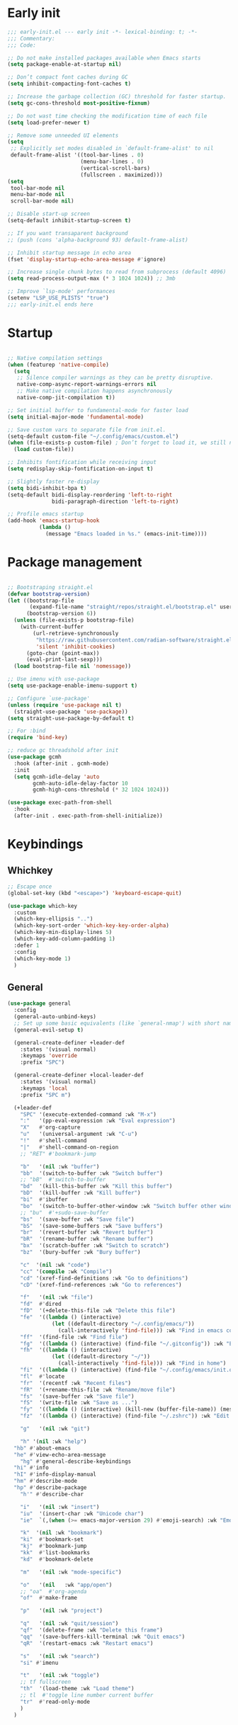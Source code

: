 #+PROPERTY: header-args :results silent :tangle init.el
#+STARTUP: overview
#+AUTO_TANGLE: t

* Early init
#+begin_src emacs-lisp :tangle early-init.el
;;; early-init.el --- early init -*- lexical-binding: t; -*-
;;; Commentary:
;;; Code:

;; Do not make installed packages available when Emacs starts
(setq package-enable-at-startup nil)

;; Don’t compact font caches during GC
(setq inhibit-compacting-font-caches t)

;; Increase the garbage collection (GC) threshold for faster startup.
(setq gc-cons-threshold most-positive-fixnum)

;; Do not wast time checking the modification time of each file
(setq load-prefer-newer t)

;; Remove some unneeded UI elements
(setq
 ;; Explicitly set modes disabled in `default-frame-alist' to nil
 default-frame-alist '((tool-bar-lines . 0)
                       (menu-bar-lines . 0)
                       (vertical-scroll-bars)
                       (fullscreen . maximized)))
(setq
 tool-bar-mode nil
 menu-bar-mode nil
 scroll-bar-mode nil)

;; Disable start-up screen
(setq-default inhibit-startup-screen t)

;; If you want transaparent background
;; (push (cons 'alpha-background 93) default-frame-alist)

;; Inhibit startup message in echo area
(fset 'display-startup-echo-area-message #'ignore)

;; Increase single chunk bytes to read from subprocess (default 4096)
(setq read-process-output-max (* 3 1024 1024)) ;; 3mb

;; Improve `lsp-mode' performances
(setenv "LSP_USE_PLISTS" "true")
;;; early-init.el ends here
#+end_src

* Startup
#+begin_src emacs-lisp

;; Native compilation settings
(when (featurep 'native-compile)
  (setq
   ;; Silence compiler warnings as they can be pretty disruptive.
   native-comp-async-report-warnings-errors nil
   ;; Make native compilation happens asynchronously
   native-comp-jit-compilation t))

;; Set initial buffer to fundamental-mode for faster load
(setq initial-major-mode 'fundamental-mode)

;; Save custom vars to separate file from init.el.
(setq-default custom-file "~/.config/emacs/custom.el")
(when (file-exists-p custom-file) ; Don’t forget to load it, we still need it
  (load custom-file))

;; Inhibits fontification while receiving input
(setq redisplay-skip-fontification-on-input t)

;; Slightly faster re-display
(setq bidi-inhibit-bpa t)
(setq-default bidi-display-reordering 'left-to-right
              bidi-paragraph-direction 'left-to-right)

;; Profile emacs startup
(add-hook 'emacs-startup-hook
          (lambda ()
            (message "Emacs loaded in %s." (emacs-init-time))))

#+end_src

* Package management
#+begin_src emacs-lisp

;; Bootstraping straight.el
(defvar bootstrap-version)
(let ((bootstrap-file
       (expand-file-name "straight/repos/straight.el/bootstrap.el" user-emacs-directory))
      (bootstrap-version 6))
  (unless (file-exists-p bootstrap-file)
    (with-current-buffer
        (url-retrieve-synchronously
         "https://raw.githubusercontent.com/radian-software/straight.el/develop/install.el"
         'silent 'inhibit-cookies)
      (goto-char (point-max))
      (eval-print-last-sexp)))
  (load bootstrap-file nil 'nomessage))

;; Use imenu with use-package
(setq use-package-enable-imenu-support t)

;; Configure `use-package'
(unless (require 'use-package nil t)
  (straight-use-package 'use-package))
(setq straight-use-package-by-default t)

;; For :bind
(require 'bind-key)

;; reduce gc threadshold after init
(use-package gcmh
  :hook (after-init . gcmh-mode)
  :init
  (setq gcmh-idle-delay 'auto
        gcmh-auto-idle-delay-factor 10
        gcmh-high-cons-threshold (* 32 1024 1024)))

(use-package exec-path-from-shell
  :hook
  (after-init . exec-path-from-shell-initialize))
#+end_src

* Keybindings
** Whichkey
#+begin_src emacs-lisp
;; Escape once
(global-set-key (kbd "<escape>") 'keyboard-escape-quit)

(use-package which-key
  :custom
  (which-key-ellipsis "..")
  (which-key-sort-order 'which-key-key-order-alpha)
  (which-key-min-display-lines 5)
  (which-key-add-column-padding 1)
  :defer 1
  :config
  (which-key-mode 1)
  )

#+end_src

** General
#+begin_src emacs-lisp
(use-package general
  :config
  (general-auto-unbind-keys)
  ;; Set up some basic equivalents (like `general-nmap') with short named
  (general-evil-setup t)

  (general-create-definer +leader-def
    :states '(visual normal)
    :keymaps 'override
    :prefix "SPC")

  (general-create-definer +local-leader-def
    :states '(visual normal)
    :keymaps 'local
    :prefix "SPC m")

  (+leader-def
    "SPC" '(execute-extended-command :wk "M-x")
    ":"   '(pp-eval-expression :wk "Eval expression")
    "X"   #'org-capture
    "u"   '(universal-argument :wk "C-u")
    "!"   #'shell-command
    "|"   #'shell-command-on-region
    ;; "RET" #'bookmark-jump

    "b"   '(nil :wk "buffer")
    "bb"  '(switch-to-buffer :wk "Switch buffer")
    ;; "bB"  #'switch-to-buffer
    "bd"  '(kill-this-buffer :wk "Kill this buffer")
    "bD"  '(kill-buffer :wk "Kill buffer")
    "bi"  #'ibuffer
    "bo"  '(switch-to-buffer-other-window :wk "Switch buffer other window")
    ;; "bu"  #'+sudo-save-buffer
    "bs"  '(save-buffer :wk "Save file")
    "bS"  '(save-some-buffers :wk "Save buffers")
    "br"  '(revert-buffer :wk "Revert buffer")
    "bR"  '(rename-buffer :wk "Rename buffer")
    "bx"  '(scratch-buffer :wk "Switch to scratch")
    "bz"  '(bury-buffer :wk "Bury buffer")

    "c"  '(nil :wk "code")
    "cc" '(compile :wk "Compile")
    "cd" '(xref-find-definitions :wk "Go to definitions")
    "cD" '(xref-find-references :wk "Go to references")

    "f"   '(nil :wk "file")
    "fd"  #'dired
    "fD"  '(+delete-this-file :wk "Delete this file")
    "fe"  '((lambda () (interactive)
              (let ((default-directory "~/.config/emacs/"))
                (call-interactively 'find-file))) :wk "Find in emacs config")
    "ff"  '(find-file :wk "Find file")
    "fg"  '((lambda () (interactive) (find-file "~/.gitconfig")) :wk "Edit .gitconfig")
    "fh"  '((lambda () (interactive)
              (let ((default-directory "~/"))
                (call-interactively 'find-file))) :wk "Find in home")
    "fi"  '((lambda () (interactive) (find-file "~/.config/emacs/init.org")) :wk "Edit init.org")
    "fl"  #'locate
    "fr"  '(recentf :wk "Recent files")
    "fR"  '(+rename-this-file :wk "Rename/move file")
    "fs"  '(save-buffer :wk "Save file")
    "fS"  '(write-file :wk "Save as ...")
    "fy"  '((lambda () (interactive) (kill-new (buffer-file-name)) (message "Copied %s to clipboard" (buffer-file-name))) :wk "Yank buffer file name")
    "fz"  '((lambda () (interactive) (find-file "~/.zshrc")) :wk "Edit zsh config")

    "g"   '(nil :wk "git")

    "h" '(nil :wk "help")
  "hb" #'about-emacs
  "he" #'view-echo-area-message
    "hg" #'general-describe-keybindings
  "hi" #'info
  "hI" #'info-display-manual
  "hm" #'describe-mode
  "hp" #'describe-package
    "h'" #'describe-char

    "i"   '(nil :wk "insert")
    "iu"  '(insert-char :wk "Unicode char")
    "ie"  `(,(when (>= emacs-major-version 29) #'emoji-search) :wk "Emoji")

    "k"  '(nil :wk "bookmark")
    "ki"  #'bookmark-set
    "kj"  #'bookmark-jump
    "kk"  #'list-bookmarks
    "kd"  #'bookmark-delete

    "m"   '(nil :wk "mode-specific")

    "o"   '(nil   :wk "app/open")
    ;; "oa"  #'org-agenda
    "of"  #'make-frame

    "p"   '(nil :wk "project")

    "q"   '(nil :wk "quit/session")
    "qf"  '(delete-frame :wk "Delete this frame")
    "qq"  '(save-buffers-kill-terminal :wk "Quit emacs")
    "qR"  '(restart-emacs :wk "Restart emacs")

    "s"   '(nil :wk "search")
    "si" #'imenu

    "t"   '(nil :wk "toggle")
    ;; tf fullscreen
    "th"  '(load-theme :wk "Load theme")
    ;; tl  #'toggle line number current buffer
    "tr"  #'read-only-mode
    )
  )
#+end_src

* General Settings
** Scrolling
#+begin_src emacs-lisp
;; Scroll pixel by pixel, in Emacs29+ there is a more pricise mode way to scroll
(if (>= emacs-major-version 29)
    (pixel-scroll-precision-mode 1)
  (pixel-scroll-mode 1))
(setq
 ;; Fluid scrolling
 pixel-scroll-precision-use-momentum t
 ;; Do not adjust window-vscroll to view tall lines. Fixes some lag issues see:
 ;; emacs.stackexchange.com/a/28746
 auto-window-vscroll nil
 ;; Fast scrolling
 fast-but-imprecise-scrolling t
 ;; Keep the point in the same position while scrolling
 scroll-preserve-screen-position t
 ;; Do not move cursor to the center when scrolling
 scroll-conservatively 101
 ;; Scroll at a margin of one line
 scroll-margin 3)
#+end_src

** Minibuffer
#+begin_src emacs-lisp
;; Enable saving minibuffer history
(setq savehist-additional-variables '(kill-ring))
(savehist-mode 1)

;; Show recursion depth in minibuffer (see `enable-recursive-minibuffers')
(minibuffer-depth-indicate-mode 1)

(setq
 ;; Enable recursive calls to minibuffer
 enable-recursive-minibuffers t
 ;; Use completion in the minibuffer instead of definitions buffer; already use vertico, needed?
 ;; xref-show-definitions-function #'xref-show-definitions-completing-read)
 )
#+end_src

** Files
#+begin_src emacs-lisp
;; Move stuff to trash
(setq delete-by-moving-to-trash t)

(setq
 ;; Disable lockfiles
 create-lockfiles nil
 ;; Disable making backup files
 make-backup-files nil)

(setq auto-save-file-name-transforms
      `((".*" "~/.config/emacs/auto-save/" t)))

;; Auto load files changed on disk
(setq global-auto-revert-non-file-buffers t)
(global-auto-revert-mode 1)

;;  funtions put to custom lisp file
(defun +delete-this-file (&optional forever)
  "Delete the file associated with `current-buffer'.
If FOREVER is non-nil, the file is deleted without being moved to trash."
  (interactive "P")
  (when-let ((file (or (buffer-file-name)
                       (user-error "Current buffer is not visiting a file")))
             ((y-or-n-p "Delete this file? ")))
    (delete-file file (not forever))
    (kill-buffer (current-buffer))))

(defun +rename-this-file ()
  "Rename the current buffer and file it is visiting."
  (interactive)
  (let ((filename (buffer-file-name)))
    (if (not (and filename (file-exists-p filename)))
        (message "Buffer is not visiting a file!")
      (let ((new-name (read-file-name "New name: " filename)))
        (cond
         ((vc-backend filename) (vc-rename-file filename new-name))
         (t
          (rename-file filename new-name t)
          (set-visited-file-name new-name t t)))))))

;; Automatically make script executable
(add-hook 'after-save-hook
          'executable-make-buffer-file-executable-if-script-p)

;; Guess the major mode after saving a file in `fundamental-mode' (adapted
;; from Doom Emacs).
(add-hook
 'after-save-hook
 (defun +save--guess-file-mode-h ()
   "Guess major mode when saving a file in `fundamental-mode'.
    e.g. A shebang line or file path may exist now."
   (when (eq major-mode 'fundamental-mode)
     (let ((buffer (or (buffer-base-buffer) (current-buffer))))
       (and (buffer-file-name buffer)
            (eq buffer (window-buffer (selected-window)))
            (set-auto-mode))))))

;; Better handling for files with so long lines
(global-so-long-mode 1)

;; Saving multiple files saves only in sub-directories of current project
(setq save-some-buffers-default-predicate #'save-some-buffers-root)

(setq
 ;; Do not ask obvious questions, follow symlinks
 vc-follow-symlinks t
 ;; Display the true file name for symlinks
 find-file-visit-truename t)

;; suppress large file opening confirmation
(setq large-file-warning-threshold nil)
;; open files externallyt
(use-package openwith
  :config
  (setq openwith-associations
        (list
         (list (openwith-make-extension-regexp
                '("mpg" "mpeg" "mp3" "mp4" "avi" "wmv" "wav" "mov" "flv" "ogm" "ogg" "mkv"))
               "vlc"
               '(file))
         ;; (list (openwith-make-extension-regexp
         ;;        '("xbm" "pbm" "pgm" "ppm" "pnm"
         ;;          "png" "gif" "bmp" "tif" "jpeg")) ;; Removed jpg because Telega was
         ;;       ;; causing feh to be opened...
         ;;       "feh"
         ;;       '(file))
         ;; (list (openwith-make-extension-regexp
         ;;        '("pdf"))
         ;;       "zathura"
         ;;       '(file))
         ))
  (openwith-mode 1))
#+end_src

** Recent files
#+begin_src emacs-lisp
;; recent files
(use-package recentf
  :straight (:type built-in)
  :hook
  (after-init . recentf-mode)
  :init
  (setq
   ;; Increase the maximum number of saved items
   recentf-max-saved-items 500
   ;; Ignore case when searching recentf files
   recentf-case-fold-search t
   ;; Exclude some files from being remembered by recentf
   recentf-exclude
   `(,(rx (* any)
          (or
           "elfeed-db"
           "eln-cache"
           "/cache/"
           ".maildir/"
           ".cache/")
          (* any)
          (? (or "html" "pdf" "tex" "epub")))
     ,(rx "/"
          (or "rsync" "ssh" "tmp" "yadm" "sudoedit" "sudo")
          (* any))))
  )
#+end_src
** Dired
#+begin_src emacs-lisp
(use-package dired
  :straight (:type built-in)
  :custom
  (dired-listing-switches "-ahl")
  (dired-auto-revert-buffer t)
  (dired-dwim-target t)
  (dired-recursive-copies  'always)
  (dired-create-destination-dirs 'ask))

(use-package dired-x
  :straight (:type built-in)
  :hook (dired-mode . dired-omit-mode)
  :config
  (setq dired-omit-verbose nil
        dired-omit-files
        (concat dired-omit-files
                "\\|^\\.DS_Store\\'"
                "\\|^\\.project\\(?:ile\\)?\\'"
                "\\|^\\.\\(?:svn\\|git\\)\\'"
                "\\|^\\.ccls-cache\\'"
                "\\|\\(?:\\.js\\)?\\.meta\\'"
                "\\|\\.\\(?:elc\\|o\\|pyo\\|swp\\|class\\)\\'"))
  (setq dired-clean-confirm-killing-deleted-buffers nil))

(use-package dired-aux
  :straight (:type built-in)
  :defer 1
  :config
  (setq dired-create-destination-dirs 'ask
        dired-vc-rename-file t))

(use-package diredfl
  :hook (dired-mode . diredfl-mode))

(use-package dired-single
  :after dired
  :config
  (define-key dired-mode-map [remap dired-find-file]
              'dired-single-buffer)
  (define-key dired-mode-map [remap dired-mouse-find-file-other-window]
              'dired-single-buffer-mouse)
  (define-key dired-mode-map [remap dired-up-directory]
              'dired-single-up-directory)
  ;; if dired's already loaded, then the keymap will be bound
  ;; (if (boundp 'dired-mode-map)
  ;;     (+dired-init)
  ;;   (add-hook 'dired-load-hook '+dired-init))
  )
#+end_src
** Project
#+begin_src emacs-lisp
(use-package project
  :straight (:type built-in)
  :commands (project-find-file
             project-switch-to-buffer
             project-switch-project
             project-switch-project-open-file)
  :config
  ;; (setq project-switch-commands 'project-dired)
  (project-forget-zombie-projects) ;; really need to this to make tabspaces works
  :general
  (+leader-def
    "p" '(:keymap project-prefix-map :wk "project")
    ))
#+end_src
** Eldoc
#+begin_src emacs-lisp
;; It's actually annoying
(setq eldoc-echo-area-use-multiline-p nil)
(global-eldoc-mode -1)
#+end_src
** Scratch buffer
#+begin_src emacs-lisp
(defun bury-or-kill ()
  (if (eq (current-buffer) (get-buffer "*scratch*"))
      (progn (bury-buffer)
             nil) t))
(add-hook 'kill-buffer-query-functions #'bury-or-kill)

(use-package persistent-scratch
  :hook
  (after-init . persistent-scratch-setup-default))
#+end_src
** Misc
#+begin_src emacs-lisp
(setq
 ;; Silent mode
 ring-bell-function #'ignore
 ;; Set to non-nil to flash!
 visible-bell nil)

(setq
 ;; Use y or n instead of yes or no
 use-short-answers t
 ;; Confirm before quitting
 confirm-kill-emacs #'y-or-n-p)

;; Always prompt in minibuffer (no GUI)
(setq use-dialog-box nil)
#+end_src
* Editing
** White space
#+begin_src emacs-lisp
;; Use only spaces
(setq-default indent-tabs-mode nil)
;; Tab width 8 is too long
(setq-default tab-width 4)
#+end_src

** Editing
#+begin_src emacs-lisp
(add-hook 'before-save-hook 'delete-trailing-whitespace)
;; Use single space between sentences
(setq sentence-end-double-space nil)
;; Don't store duplicated entries
(setq history-delete-duplicates t)
;; Always add final newline
(setq require-final-newline t)

;; Wrap long lines
(add-hook 'prog-mode-hook #'visual-line-mode)
(add-hook 'conf-mode-hook #'visual-line-mode)
(add-hook 'text-mode-hook #'visual-line-mode)

;; Display long lines
(setq truncate-lines nil)

;; Remember cursor position in files
(save-place-mode 1)

  ;;; Why use anything but UTF-8?
(prefer-coding-system 'utf-8)
(set-charset-priority 'unicode)
(set-default-coding-systems 'utf-8)
(set-selection-coding-system 'utf-8)

(use-package elec-pair
  ;; TODO: refactor these
  :straight (:type built-in)
  :hook
  ((prog-mode text-mode) . electric-pair-mode)
  :hook ((markdown-mode . markdown-add-electric-pairs)
         (go-ts-mode . go-add-electric-pairs)
         (yaml-ts-mode . yaml-add-electric-pairs))
  :hook
  (org-mode . (lambda ()
                (setq-local electric-pair-inhibit-predicate
                            `(lambda (c)
                               (if (char-equal c ?<) t (,electric-pair-inhibit-predicate c))))))
  :preface
  (defun markdown-add-electric-pairs ()
    (setq-local electric-pair-pairs (append electric-pair-pairs '((?` . ?`))))
    (setq-local electric-pair-text-pairs electric-pair-pairs))
  (defun go-add-electric-pairs ()
    (setq-local electric-pair-pairs (append electric-pair-pairs '((?` . ?`))))
    (setq-local electric-pair-text-pairs electric-pair-pairs))
  (defun yaml-add-electric-pairs ()
    (setq-local electric-pair-pairs (append electric-pair-pairs '((?\( . ?\)))))
    (setq-local electric-pair-text-pairs electric-pair-pairs))
  )

;; Clipboard
(setq
 ;; Filter duplicate entries in kill ring
 kill-do-not-save-duplicates t
 ;; Save existing clipboard text into the kill ring before replacing it.
 save-interprogram-paste-before-kill t)

#+end_src
** Evil
#+begin_src emacs-lisp
(use-package evil
  :hook (after-init . evil-mode)
  :custom
  (evil-mode-line-format nil)
  (evil-want-keybinding nil)
  (evil-want-C-u-scroll t)
  (evil-want-C-i-jump nil)
  (evil-want-fine-undo t)
  (evil-want-Y-yank-to-eol t)
  (evil-split-window-below t)
  (evil-vsplit-window-right t)
  (evil-kill-on-visual-paste nil)
  (evil-respect-visual-line-mode t)
  (evil-ex-interactive-search-highlight 'selected-window)
  (evil-visual-state-cursor 'hollow)
  :general
  (+leader-def
    "w" '(:keymap evil-window-map :wk "window"))
  :config
  (modify-syntax-entry ?_ "w")
  (evil-select-search-module 'evil-search-module 'evil-search)
  ;; TODO: change to general
  (define-key evil-motion-state-map ";" #'evil-ex)
  ;; (define-key evil-insert-state-map (kbd "C-g") 'evil-normal-state)
  )

(use-package evil-collection
  :after evil
  :custom
  (evil-collection-key-blacklist '("C-y"))
  :config
  (evil-collection-init)
  (run-hook-with-args 'evil-collection-setup-hook)
  ;; (general-nmap
  ;;   "[e" 'evil-collection-unimpaired-previous-error
  ;;   "]e" 'evil-collection-unimpaired-next-error)

    )

(use-package evil-nerd-commenter
  :after (evil general)
  :commands evilnc-comment-operator
  :general
  (general-nvmap "gc" #'evilnc-comment-operator))

(use-package evil-escape
  :hook (evil-mode . evil-escape-mode)
  :init
  (setq evil-escape-excluded-states '(normal visual multiedit emacs motion)
        evil-escape-excluded-major-modes '(eshell-mode vterm-mode)
        evil-escape-delay 0.25
        evil-escape-key-sequence "kj"))

(use-package evil-surround
  :hook (evil-mode . global-evil-surround-mode))

(use-package avy
  :commands evil-avy-goto-char-2
  :general
  (general-nmap "s" #'evil-avy-goto-char-2)
  :init
  (setq avy-background t))
#+end_src
** Undo
#+begin_src emacs-lisp
;; undo
(use-package undo-fu
  :init
  (setq undo-limit 10000000
        undo-strong-limit 50000000
        undo-outer-limit 150000000)
  (with-eval-after-load 'evil
    (evil-set-undo-system 'undo-fu)))

(use-package undo-fu-session
  :after undo-fu
  :custom
  (undo-fu-session-incompatible-files '("\\.gpg$" "/COMMIT_EDITMSG\\'" "/git-rebase-todo\\'"))
  :config
  (undo-fu-session-global-mode 1))
#+end_src

** Lispy
#+begin_src emacs-lisp
(use-package lispyville
  :config
  (lispyville-set-key-theme '(operators
                              c-w
                              text-objects
                              commentary
                              (atom-motions t)
                              (additional-insert normal insert)
                              additional-wrap
                              slurp/barf-cp
                              (escape insert)))
  :ghook ('(emacs-lisp-mode-hook lisp-mode-hook) #'lispyville-mode)
  :general
  (:states 'motion
           :keymaps 'lispyville-mode-map
           ")" 'lispyville-next-closing
           "(" 'lispyville-previous-opening
           "{" 'lispyville-next-opening
           "}" 'lispyville-previous-closing)
  )
#+end_src
* UI
** Fonts
#+begin_src emacs-lisp

;; Always prompt in minibuffer
(setq use-dialog-box nil)
;; Set default fonts
(set-face-attribute 'default nil :font "monospace" :height 105)
(set-face-attribute 'variable-pitch nil :family "PT Serif" :height 1.1)
(set-face-attribute 'fixed-pitch nil :family (face-attribute 'default :family) :height 105)
(setq-default line-spacing 2)

(use-package  default-text-scale
  :commands (default-text-scale-increase default-text-scale-decrease)
  :general
  ("M--" 'default-text-scale-decrease)
  ("M-=" 'default-text-scale-increase))

#+end_src

** Cursor
#+begin_src emacs-lisp
;; Stretch cursor to the glyph width
(setq x-stretch-cursor t)
;; Remove visual indicators from non selected windows
(setq-default cursor-in-non-selected-windows nil)
;; No blinking cursor
(blink-cursor-mode -1)
#+end_src

** Line numbers
#+begin_src emacs-lisp
;; Relative line numbering
(setq display-line-numbers-type 'relative)

;; Show line numbers in these modes
(dolist (mode '(prog-mode-hook conf-mode-hook text-mode-hook))
  (add-hook mode (lambda () (display-line-numbers-mode 1))))

;; Disable line numbers for these modes
(dolist (mode '(org-mode-hook))
  (add-hook mode (lambda () (display-line-numbers-mode 0))))

#+end_src

** Modeline
#+begin_src emacs-lisp
(use-package doom-modeline
  :custom
  (doom-modeline-buffer-file-name-style 'buffer)
  (doom-modeline-major-mode-icon nil)
  (doom-modeline-workspace-name nil)
  (doom-modeline-modal nil)
  :init
  (defun doom-modeline-conditional-buffer-encoding ()
    "We expect the encoding to be LF UTF-8, so only show the modeline when this is not the case"
    (setq-local doom-modeline-buffer-encoding
                (unless (and (memq (plist-get (coding-system-plist buffer-file-coding-system) :category)
                                   '(coding-category-undecided coding-category-utf-8))
                             (not (memq (coding-system-eol-type buffer-file-coding-system) '(1 2))))
                  t)))

  (add-hook 'after-change-major-mode-hook #'doom-modeline-conditional-buffer-encoding)
  :hook
  (after-init . doom-modeline-mode))

;; Show line, columns number in modeline
(line-number-mode 1)
(column-number-mode 1)
(setq mode-line-percent-position nil)

;; Show search count in modeline
(use-package anzu
  :defer 2
  :config
  (global-anzu-mode 1))

(use-package evil-anzu
  :after (evil anzu))

#+end_src

** Frames
#+begin_src emacs-lisp
;; Resize a frame by pixel
(setq frame-resize-pixelwise t)
;; Frame title
(setq frame-title-format
      (list
       '(buffer-file-name "%f" (dired-directory dired-directory "%b"))
       '(:eval
         (let ((project (project-current)))
           (when project
             (format " — %s" (project-name project)))))))

(defun +set-frame-scratch-buffer (frame)
  (with-selected-frame frame
    (switch-to-buffer "*scratch*")))
(add-hook 'after-make-frame-functions #'+set-frame-scratch-buffer)

#+end_src

** Workspaces
#+begin_src emacs-lisp
(use-package tab-bar
  :straight (:type built-in)
  :after (project)
  :custom
  (tab-bar-show 1)
  (tab-bar-close-button nil)
  (tab-bar-new-tab-choice "*scratch*")
  (tab-bar-close-tab-select 'recent)
  (tab-bar-close-last-tab-choice 'tab-bar-mode-disable)
  (tab-bar-new-tab-to 'rightmost)
  (tab-bar-new-button nil)
  (tab-bar-auto-width nil)
  (tab-bar-format '(tab-bar-format-tabs
                    +tab-bar-suffix
                    tab-bar-format-add-tab))
  (tab-bar-tab-name-format-function #'+tab-bar-tab-name-format)
  :config
  (defun +tab-bar-tab-name-format (tab i)
    (let ((current-p (eq (car tab) 'current-tab)))
      (propertize
       (concat
        (propertize " " 'display '(space :width (8)))
        (alist-get 'name tab)
        (or (and tab-bar-close-button-show
                 (not (eq tab-bar-close-button-show
                          (if current-p 'non-selected 'selected)))
                 tab-bar-close-button)
            "")
        (propertize " " 'display '(space :width (8))))
       'face (funcall tab-bar-tab-face-function tab))))
  (defun +tab-bar-suffix ()
    "Add empty space.
This ensures that the last tab's face does not extend to the end
of the tab bar."
    " ")
  )

(use-package tabspaces
  :custom
  (tabspaces-use-filtered-buffers-as-default t)
  (tabspaces-default-tab "home")
  (tabspaces-include-buffers '("*scratch*" "*Messages*"))
  (tabspaces-keymap-prefix nil)
  :general
  (+leader-def
    "<tab>" '(:keymap tabspaces-command-map :wk "workspaces")
    "<tab><tab>" #'tab-bar-switch-to-tab
    "<tab>n" #'tab-bar-switch-to-next-tab
    "<tab>p" #'tab-bar-switch-to-prev-tab)
  (+leader-def
    "pp" #'tabspaces-open-or-create-project-and-workspace)
  :init
  (tabspaces-mode 1)
  (tab-bar-rename-tab tabspaces-default-tab)

  (with-eval-after-load 'consult
    (consult-customize consult--source-buffer :hidden t :default nil)

    (defvar consult--source-workspace
      (list :name     "Workspace Buffers"
            :narrow   ?w
            :history  'buffer-name-history
            :category 'buffer
            :state    #'consult--buffer-state
            :default  t
            :items    (lambda () (consult--buffer-query
                                  :predicate #'tabspaces--local-buffer-p
                                  :sort 'visibility
                                  :as #'buffer-name))))
    (add-to-list 'consult-buffer-sources 'consult--source-workspace))
  )

#+end_src

** Windows
#+begin_src emacs-lisp
;; Resize window combinations proportionally
(setq window-combination-resize t)

;; Window layout undo/redo
(winner-mode 1)

(use-package windresize
  :init
  (setq windresize-default-increment 5)
  :general
  ("S-C-<return>" 'windresize)
  :commands windresize)

#+end_src

** Popup
#+begin_src emacs-lisp
(use-package popper
  :general
  ("C-\\" 'popper-toggle-latest)
  ("C-`"  'popper-cycle)
  ("C-~" 'popper-toggle-type)
  (:keymaps 'vterm-mode-map
      "C-\\" 'popper-toggle-latest)
  :init
  (setq popper-window-height 0.33)
  (setq popper-group-function #'popper-group-by-project)
  (setq popper-reference-buffers
    '("\\*Messages\\*"
      "\\*Warnings\\*"
      "Output\\*$"
      "\\*Async Shell Command\\*$"
      compilation-mode
      "\\*Go Test\\*$"
      "\\*eshell\\*"
      "-eshell\\*$"
      eshell-mode
      "\\*shell\\*"
      shell-mode
      "\\*term\\*"
      term-mode
      "\\*vterm\\*"
      "\\*vterminal\\*"
      "-vterm\\*$"
      vterm-mode
      "\\*rake-compilation\\*$"
      "\\*rspec-compilation\\*$"
      ))
  (popper-mode +1)
  (popper-echo-mode +1))
#+end_src
** Themes
#+begin_src emacs-lisp
(use-package nerd-icons
  :demand t
  :general
  (+leader-def
    "in" '(nerd-icons-insert :wk "Nerd icons"))
  :custom
  (nerd-icons-font-family "JetBrains Mono Nerd Font")
  (nerd-icons-scale-factor 1.1))

(use-package catppuccin-theme
  :config
  ;; (setq catppuccin-flavor 'latte)
  (setq catppuccin-flavor 'mocha)
  (load-theme 'catppuccin t)
  )

#+end_src

* Completion
** Orderless
#+begin_src emacs-lisp
(use-package orderless
  :custom
  (completion-styles '(orderless partial-completion basic))
  (completion-category-defaults nil)
  (completion-category-overrides nil)
  ;; (completion-category-overrides
  ;;  '((file (styles . (orderless partial-completion basic)))
  ;;    ))
  :config
  (defun +orderless-dispatch-flex-first (_pattern index _total)
    (and (eq index 0) 'orderless-flex))

  (defun +lsp-mode-setup-completion ()
    (setf (alist-get 'styles (alist-get 'lsp-capf completion-category-defaults))
          '(orderless))

    (add-hook 'orderless-style-dispatchers #'+orderless-dispatch-flex-first nil 'local))
  :hook
  (lsp-completion-mode . +lsp-mode-setup-completion)
  )
#+end_src
** Snippets
#+begin_src emacs-lisp
(use-package yasnippet
  :hook
  (prog-mode . yas-minor-mode)
  :init
  (defun lc/yas-try-expanding-auto-snippets ()
    (when (and (boundp 'yas-minor-mode) yas-minor-mode)
      (let ((yas-buffer-local-condition ''(require-snippet-condition . auto)))
        (yas-expand))))
  :config
  (use-package yasnippet-snippets)
  (yas-reload-all)
  (add-hook 'post-command-hook #'lc/yas-try-expanding-auto-snippets)
  )

(use-package cape-yasnippet
  :straight (:host github :repo "elken/cape-yasnippet")
  :after '(yasnippet cape))
#+end_src
** Completion at point
#+begin_src emacs-lisp
;; Hitting TAB behavior
(setq tab-always-indent nil)
(use-package cape)
(use-package corfu
  :hook
  (after-init . global-corfu-mode)
  ((eshell-mode comint-mode) . (lambda ()
                                 (setq-local corfu-auto nil)
                                 (corfu-mode 1)))
  :custom
  (corfu-auto t)
  (corfu-auto-prefix 2)
  (corfu-auto-delay 0.1)
  (corfu-min-width 25)
  (corfu-quit-no-match t)
  (corfu-preview-current nil)
  (corfu-on-exact-match nil)
  (corfu-preselect 'first)
  :config
  (defun corfu-enable-in-minibuffer ()
    (when (where-is-internal #'completion-at-point (list (current-local-map)))
      (setq-local corfu-auto nil)
      (corfu-mode 1)))
  (add-hook 'minibuffer-setup-hook #'corfu-enable-in-minibuffer)
  )

(use-package kind-icon
  :after (corfu nerd-icons)
  :custom
  (kind-icon-default-face 'corfu-default)
  (kind-icon-use-icons nil)
  (kind-icon-mapping
      `(
        (array ,(nerd-icons-codicon "nf-cod-symbol_array") :face font-lock-type-face)
        (boolean ,(nerd-icons-codicon "nf-cod-symbol_boolean") :face font-lock-builtin-face)
        (class ,(nerd-icons-codicon "nf-cod-symbol_class") :face font-lock-type-face)
        (color ,(nerd-icons-codicon "nf-cod-symbol_color") :face success)
        (command ,(nerd-icons-codicon "nf-cod-terminal") :face default)
        (constant ,(nerd-icons-codicon "nf-cod-symbol_constant") :face font-lock-constant-face)
        (constructor ,(nerd-icons-codicon "nf-cod-triangle_right") :face font-lock-function-name-face)
        (enummember ,(nerd-icons-codicon "nf-cod-symbol_enum_member") :face font-lock-builtin-face)
        (enum-member ,(nerd-icons-codicon "nf-cod-symbol_enum_member") :face font-lock-builtin-face)
        (enum ,(nerd-icons-codicon "nf-cod-symbol_enum") :face font-lock-builtin-face)
        (event ,(nerd-icons-codicon "nf-cod-symbol_event") :face font-lock-warning-face)
        (field ,(nerd-icons-codicon "nf-cod-symbol_field") :face font-lock-variable-name-face)
        (file ,(nerd-icons-codicon "nf-cod-symbol_file") :face font-lock-string-face)
        (folder ,(nerd-icons-codicon "nf-cod-folder") :face font-lock-doc-face)
        (interface ,(nerd-icons-codicon "nf-cod-symbol_interface") :face font-lock-type-face)
        (keyword ,(nerd-icons-codicon "nf-cod-symbol_keyword") :face font-lock-keyword-face)
        (macro ,(nerd-icons-codicon "nf-cod-symbol_misc") :face font-lock-keyword-face)
        (magic ,(nerd-icons-codicon "nf-cod-wand") :face font-lock-builtin-face)
        (method ,(nerd-icons-codicon "nf-cod-symbol_method") :face font-lock-function-name-face)
        (function ,(nerd-icons-codicon "nf-cod-symbol_method") :face font-lock-function-name-face)
        (module ,(nerd-icons-codicon "nf-cod-file_submodule") :face font-lock-preprocessor-face)
        (numeric ,(nerd-icons-codicon "nf-cod-symbol_numeric") :face font-lock-builtin-face)
        (operator ,(nerd-icons-codicon "nf-cod-symbol_operator") :face font-lock-comment-delimiter-face)
        (param ,(nerd-icons-codicon "nf-cod-symbol_parameter") :face default)
        (property ,(nerd-icons-codicon "nf-cod-symbol_property") :face font-lock-variable-name-face)
        (reference ,(nerd-icons-codicon "nf-cod-references") :face font-lock-variable-name-face)
        (snippet ,(nerd-icons-codicon "nf-cod-symbol_snippet") :face font-lock-string-face)
        (string ,(nerd-icons-codicon "nf-cod-symbol_string") :face font-lock-string-face)
        (struct ,(nerd-icons-codicon "nf-cod-symbol_structure") :face font-lock-variable-name-face)
        (text ,(nerd-icons-codicon "nf-cod-text_size") :face font-lock-doc-face)
        (typeparameter ,(nerd-icons-codicon "nf-cod-list_unordered") :face font-lock-type-face)
        (type-parameter ,(nerd-icons-codicon "nf-cod-list_unordered") :face font-lock-type-face)
        (unit ,(nerd-icons-codicon "nf-cod-symbol_ruler") :face font-lock-constant-face)
        (value ,(nerd-icons-codicon "nf-cod-symbol_field") :face font-lock-builtin-face)
        (variable ,(nerd-icons-codicon "nf-cod-symbol_variable") :face font-lock-variable-name-face)
        (t ,(nerd-icons-codicon "nf-cod-code") :face font-lock-warning-face)))
  :config
  (add-to-list 'corfu-margin-formatters #'kind-icon-margin-formatter))
#+end_src
** Completion UI
#+begin_src emacs-lisp
(use-package consult
  :bind
  ([remap bookmark-jump]                 . consult-bookmark)
  ([remap evil-show-marks]               . consult-mark)
  ([remap imenu]                         . consult-imenu)
  ([remap locate]                        . consult-locate)
  ([remap load-theme]                    . consult-theme)
  ([remap man]                           . consult-man)
  ([remap recentf]                       . consult-recent-file)
  ([remap switch-to-buffer]              . consult-buffer)
  ([remap switch-to-buffer-other-window] . consult-buffer-other-window)
  ([remap yank-pop]                      . consult-yank-pop)
  :general
  ("C-s" 'consult-line)
  (+leader-def
    ;; search
    ;; "sa"  #'consult-org-agenda
    "sb"  #'consult-line
    "sB"  #'consult-line-multi
    "sf"  #'consult-find
    "sh"  #'consult-history
    "sp"  #'consult-ripgrep
    ;; j jumplist
    ;; kK doc/dash
    ;; lL jump link
    ;; m jump book mark
    ;; o search online
    "hI"  #'consult-info)
  :custom
  (consult-narrow-key "<"))

(use-package embark
  :after vertico
  :commands (embark-act embark-dwim)
  :config
  (defun embark-which-key-indicator ()
    "An embark indicator that displays keymaps using which-key.
 The which-key help message will show the type and value of the
 current target followed by an ellipsis if there are further
 targets."
    (lambda (&optional keymap targets prefix)
      (if (null keymap)
          (which-key--hide-popup-ignore-command)
        (which-key--show-keymap
         (if (eq (plist-get (car targets) :type) 'embark-become)
             "Become"
           (format "Act on %s '%s'%s"
                   (plist-get (car targets) :type)
                   (embark--truncate-target (plist-get (car targets) :target))
                   (if (cdr targets) "…" "")))
         (if prefix
             (pcase (lookup-key keymap prefix 'accept-default)
               ((and (pred keymapp) km) km)
               (_ (key-binding prefix 'accept-default)))
           keymap)
         nil nil t (lambda (binding)
                     (not (string-suffix-p "-argument" (cdr binding))))))))

  (defun embark-hide-which-key-indicator (fn &rest args)
    "Hide the which-key indicator immediately when using the completing-read prompter."
    (which-key--hide-popup-ignore-command)
    (let ((embark-indicators
           (remq #'embark-which-key-indicator embark-indicators)))
      (apply fn args)))

  (advice-add #'embark-completing-read-prompter
              :around #'embark-hide-which-key-indicator)
  ;; Hide the mode line of the Embark live/completions buffers
  (add-to-list 'display-buffer-alist
               '("\\`\\*Embark Collect \\(Live\\|Completions\\)\\*"
                 nil
                 (window-parameters (mode-line-format . none))))

  (setq prefix-help-command #'embark-prefix-help-command)
  :bind
  (:map minibuffer-local-map
        ("C-." . 'embark-dwim)
        ("C-;" . 'embark-act))
  :custom
  (embark-indicators '(embark-which-key-indicator
                       embark-highlight-indicator
                       embark-isearch-highlight-indicator))
  (which-key-use-C-h-commands nil))

(use-package embark-consult
  :after (embark consult)
  :demand t
  :hook
  (embark-collect-mode . consult-preview-at-point-mode))

(use-package marginalia
  :after vertico
  :custom
  (setq marginalia-align 'right)
  (setq marginalia-annotators '(marginalia-annotators-heavy marginalia-annotators-light nil))
  :init
  (marginalia-mode))

(use-package vertico
  :straight (:host github :repo "minad/vertico"
                   :files (:defaults "extensions/*")
                   :includes (vertico-directory))
  :hook
  (after-init . vertico-mode)
  :init
  (setq vertico-resize nil
        vertico-count 14)
  :general
  (+leader-def
    "." '(vertico-repeat :wk "resume last search"))
  )

(use-package vertico-directory
  :after vertico
  :bind (:map vertico-map
              ("RET" . vertico-directory-enter)
              ("DEL" . vertico-directory-delete-char)
              ("M-DEL" . vertico-directory-delete-word))
  :hook
  (rfn-eshadow-update-overlay . vertico-directory-tidy)
  (minibuffer-setup . vertico-repeat-save))
#+end_src

* Git
** Magit
#+begin_src emacs-lisp
(use-package git-commit
  :after (evil magit)
  :custom
  (git-commit-summary-max-length 72) ;; defaults to Github's max commit message length
  (git-commit-style-convention-checks '(overlong-summary-line non-empty-second-line))
  :config
  (evil-set-initial-state 'git-commit-mode 'insert)
  (global-git-commit-mode 1))

(use-package magit
  :general
  (+leader-def :infix "g"
    "b" #'magit-branch
    "B" #'magit-blame
    "c" #'magit-init
    "C" #'magit-clone
    "d" #'magit-diff-dwim
    "g" #'magit-status
    "l" #'magit-log)
  :custom
  (magit-diff-refine-hunk t)
  (magit-revision-show-gravatars t)
  (magit-save-repository-buffers nil)
  ;; (magit-display-buffer-function #'magit-display-buffer-fullcolumn-most-v1)
  (magit-revision-insert-related-refs nil)
  (magit-bury-buffer-function #'magit-mode-quit-window)

  :config
  (add-hook 'magit-process-mode-hook #'goto-address-mode)
  (add-hook 'magit-popup-mode-hook #'hide-mode-line-mode)

  ;; Close transient with ESC
  (define-key transient-map [escape] #'transient-quit-one)

  (defun +magit-display-buffer-fn (buffer)
    "Same as `magit-display-buffer-traditional', except...

- If opened from a commit window, it will open below it.
- Magit process windows are always opened in small windows below the current.
- Everything else will reuse the same window."
    (let ((buffer-mode (buffer-local-value 'major-mode buffer)))
      (display-buffer
       buffer (cond
               ((and (eq buffer-mode 'magit-status-mode)
                     (get-buffer-window buffer))
                '(display-buffer-reuse-window))
               ;; Any magit buffers opened from a commit window should open below
               ;; it. Also open magit process windows below.
               ((or (bound-and-true-p git-commit-mode)
                    (eq buffer-mode 'magit-process-mode))
                (let ((size (if (eq buffer-mode 'magit-process-mode)
                                0.35
                              0.7)))
                  `(display-buffer-below-selected
                    . ((window-height . ,(truncate (* (window-height) size)))))))

               ;; Everything else should reuse the current window.
               ((or (not (derived-mode-p 'magit-mode))
                    (not (memq (with-current-buffer buffer major-mode)
                               '(magit-process-mode
                                 magit-revision-mode
                                 magit-diff-mode
                                 magit-stash-mode
                                 magit-status-mode))))
                '(display-buffer-same-window))

               ('(+magit--display-buffer-in-direction))))))

  (defun +magit--display-buffer-in-direction (buffer alist)
    "`display-buffer-alist' handler that opens BUFFER in a direction.

This differs from `display-buffer-in-direction' in one way: it will try to use a
window that already exists in that direction. It will split otherwise."
    (let ((direction (or (alist-get 'direction alist)
                         +magit-open-windows-in-direction))
          (origin-window (selected-window)))
      (if-let (window (window-in-direction direction))
          (unless magit-display-buffer-noselect
            (select-window window))
        (if-let (window (and (not (one-window-p))
                             (window-in-direction
                              (pcase direction
                                (`right 'left)
                                (`left 'right)
                                ((or `up `above) 'down)
                                ((or `down `below) 'up)))))
            (unless magit-display-buffer-noselect
              (select-window window))
          (let ((window (split-window nil nil direction)))
            (when (and (not magit-display-buffer-noselect)
                       (memq direction '(right down below)))
              (select-window window))
            (display-buffer-record-window 'reuse window buffer)
            (set-window-buffer window buffer)
            (set-window-parameter window 'quit-restore (list 'window 'window origin-window buffer))
            (set-window-prev-buffers window nil))))
      (unless magit-display-buffer-noselect
        (switch-to-buffer buffer t t)
        (selected-window))))

  (setq magit-display-buffer-function #'+magit-display-buffer-fn)

  ;; for dotfiles
  (setq dotfiles-git-dir (concat "--git-dir=" (expand-file-name "~/.cfg")))
  (setq dotfiles-work-tree (concat "--work-tree=" (expand-file-name "~")))
  (defun dotfiles-magit-status ()
    "calls magit status on a git bare repo with set appropriate bare-git-dir and bare-work-tree"
    (interactive)
    (require 'magit-git)
    (let ((magit-git-global-arguments (append magit-git-global-arguments (list dotfiles-git-dir dotfiles-work-tree))))
      (call-interactively 'magit-status)))

    (defun +magit-process-environment (env)
      "Add GIT_DIR and GIT_WORK_TREE to ENV when in a special directory.
  https://github.com/magit/magit/issues/460 (@cpitclaudel)."
      (let ((default (file-name-as-directory (expand-file-name default-directory)))
            (home (expand-file-name "~/")))
        (when (string= default home)
        (let ((gitdir (expand-file-name "~/.cfg")))
            (push (format "GIT_WORK_TREE=%s" home) env)
            (push (format "GIT_DIR=%s" gitdir) env))))
      env)

    (advice-add 'magit-process-environment
                :filter-return #'+magit-process-environment)
  )
#+end_src
** Gutter
#+begin_src emacs-lisp
(use-package diff-hl
  :hook (find-file . diff-hl-mode)
  :hook (dired-mode . diff-hl-dired-mode)
  :hook (vc-dir-mode . diff-hl-dir-mode)
  :hook (diff-hl-mode . diff-hl-flydiff-mode)
  :hook (diff-hl-mode . +fix-diff-hl-faces)
  :hook (magit-pre-refresh . diff-hl-magit-pre-refresh)
  :hook (magit-post-refresh . diff-hl-magit-post-refresh)
  :general
  (+leader-def
    "gs" '(diff-hl-stage-current-hunk :wk "stage hunk")
    "gh" '(diff-hl-diff-goto-hunk :wk "diff hunk")
    "g]" '(diff-hl-next-hunk :wk "next hunk")
    "g[" '(diff-hl-previous-hunk :wk "previous hunk")
    "gr" '(diff-hl-revert-hunk :wk "revert hunk"))
  :custom
  (diff-hl-draw-borders nil)
  :preface
  (defun +fix-diff-hl-faces ()
    (set-face-background 'diff-hl-insert nil)
    (set-face-background 'diff-hl-delete nil)
    (set-face-background 'diff-hl-change nil))
  :init
  (defun +vc-gutter-type-at-pos-fn (type _pos)
    (if (eq type 'delete)
        'diff-hl-bmp-delete
      'diff-hl-bmp-modified))
  (advice-add 'diff-hl-fringe-bmp-from-pos  :override #'+vc-gutter-type-at-pos-fn)
  (advice-add 'diff-hl-fringe-bmp-from-type :override #'+vc-gutter-type-at-pos-fn)
  (defun +vc-gutter-define-thin-bitmaps ()
    (define-fringe-bitmap 'diff-hl-bmp-modified [224] nil nil '(center repeated))
    (define-fringe-bitmap 'diff-hl-bmp-delete [240 224 192 128] nil nil 'top)
    )
  (advice-add 'diff-hl-define-bitmaps :override #'+vc-gutter-define-thin-bitmaps)
  )

;; (use-package diff-hl
;;   :commands
;;   (diff-hl-stage-current-hunk diff-hl-revert-hunk diff-hl-next-hunk diff-hl-previous-hunk diff-hl-diff-goto-hunk)
;;   :hook
;;   ((prog-mode . diff-hl-mode)
;;    (text-mode . diff-hl-mode)
;;    (dired-mode . diff-hl-dired-mode)
;;    (magit-pre-refresh . diff-hl-magit-pre-refresh)
;;    (magit-post-refresh . diff-hl-magit-post-refresh))
;;   :config
;;   (defun +vc-gutter-define-thin-bitmaps ()
;;     (define-fringe-bitmap 'diff-hl-bmp-middle [224] nil nil '(center repeated))
;;     (define-fringe-bitmap 'diff-hl-bmp-delete [240 224 192 128] nil nil 'top))
;;   (advice-add 'diff-hl-define-bitmaps :override #'+vc-gutter-define-thin-bitmaps)
;;   (defun +vc-gutter-type-at-pos-fn (type _pos)
;;     (if (eq type 'delete)
;;         'diff-hl-bmp-delete
;;       'diff-hl-bmp-middle))
;;   (advice-add 'diff-hl-fringe-bmp-from-pos  :override #'+vc-gutter-type-at-pos-fn)
;;   (advice-add 'diff-hl-fringe-bmp-from-type :override #'+vc-gutter-type-at-pos-fn)
;;   (add-hook 'diff-hl-mode-hook
;;             (defun +vc-gutter-fix-diff-hl-faces-h ()
;;               (set-face-background 'diff-hl-insert nil)
;;               (set-face-background 'diff-hl-delete nil)
;;               (set-face-background 'diff-hl-change nil)))
;;   )

#+end_src

* Programming
** Treesitter
#+begin_src emacs-lisp

(use-package treesit
  :straight nil
  :init
  (setq treesit-font-lock-level 4)
  (setq treesit-language-source-alist
        '((bash "https://github.com/tree-sitter/tree-sitter-bash")
          (c "https://github.com/tree-sitter/tree-sitter-c")
          (css "https://github.com/tree-sitter/tree-sitter-css")
          (dockerfile "https://github.com/camdencheek/tree-sitter-dockerfile")
          (elixir "https://github.com/elixir-lang/tree-sitter-elixir")
          (go "https://github.com/tree-sitter/tree-sitter-go")
          (gomod "https://github.com/camdencheek/tree-sitter-go-mod")
          (html "https://github.com/tree-sitter/tree-sitter-html")
          (javascript "https://github.com/tree-sitter/tree-sitter-javascript")
          (json "https://github.com/tree-sitter/tree-sitter-json")
          (kotlin "https://github.com/fwcd/tree-sitter-kotlin")
          (python "https://github.com/tree-sitter/tree-sitter-python")
          (ruby "https://github.com/tree-sitter/tree-sitter-ruby")
          (rust "https://github.com/tree-sitter/tree-sitter-rust")
          (toml "https://github.com/tree-sitter/tree-sitter-toml")
          (tsx "https://github.com/tree-sitter/tree-sitter-typescript" "master" "tsx/src")
          (typescript "https://github.com/tree-sitter/tree-sitter-typescript" "master" "typescript/src")
          (yaml "https://github.com/ikatyang/tree-sitter-yaml")))

  ;; remap built-in modes to new ts-modes
  (setq major-mode-remap-alist
        '(
          (html-mode . html-ts-mode)
          (mhtml-mode . html-ts-mode)
          (bash-mode . bash-ts-mode)
          (js-mode . js-ts-mode)
          (json-mode . json-ts-mode)
          (css-mode . css-ts-mode)
          (python-mode . python-ts-mode)
          (ruby-mode . ruby-ts-mode)
          ))

  (defun +treesit-install-all-languages ()
    "Install all languages specified by `treesit-language-source-alist'."
    (interactive)
    (let ((languages (mapcar 'car treesit-language-source-alist)))
      (dolist (lang languages)
        (treesit-install-language-grammar lang)
        (message "`%s' parser was installed." lang)
        (sit-for 0.75)))))

#+end_src
** LSP
#+begin_src emacs-lisp

(use-package lsp-mode
  :commands (lsp lsp-deferred lsp-install-server)
  :hook
  ((json-ts-mode yaml-ts-mode js-ts-mode typescript-ts-mode tsx-ts-mode
                 go-ts-mode ruby-ts-mode rust-ts-mode css-ts-mode) . lsp-deferred)
  (lsp-managed-mode . (lambda () (general-nmap
                                   :keymaps 'local
                                   "K" 'lsp-describe-thing-at-point)))
  (lsp-completion-mode . +update-completions-list)
  :preface
  (setq lsp-use-plists t)
  :custom
  (lsp-keymap-prefix nil)
  (lsp-completion-provider :none)
  (lsp-keep-workspace-alive nil)
  (lsp-eldoc-enable-hover nil)
  (lsp-headerline-breadcrumb-enable nil)
  (lsp-enable-symbol-highlighting nil)
  (lsp-enable-text-document-color nil)
  (lsp-modeline-diagnostics-enable nil)
  (lsp-insert-final-newline nil)
  (lsp-signature-auto-activate nil)
  (lsp-idle-delay 0.9)
  :init
  (defcustom +lsp-auto-enable-modes
    '(python-mode python-ts-mode
                  rust-mode rust-ts-mode go-mode go-ts-mode
                  ruby-mode ruby-ts-mode
                  js-mode js-ts-mode typescript-mode typescript-ts-mode tsx-ts-mode
                  json-mode json-ts-mode js-json-mode)
    "Modes for which LSP-mode can be automatically enabled by `+lsp-auto-enable'."
    :group 'my-prog
    :type '(repeat symbol))

  (defun +update-completions-list ()
    (progn
      (fset 'non-greedy-lsp (cape-capf-properties #'lsp-completion-at-point :exclusive 'no))
      (setq-local completion-at-point-functions
                  (list (cape-super-capf
                         'non-greedy-lsp
                         #'cape-yasnippet
                         ;; (cape-company-to-capf #'company-yasnippet)
                         )))
      ))

  :general
  (+leader-def
    :keymaps 'lsp-mode-map
    :infix "c"
    "a" '(lsp-execute-code-action :wk "Code action")
    "i" '(lsp-find-implementation :wk "Find implementation")
    "k" '(lsp-describe-thing-at-point :wk "Show hover doc")
    "l" '(lsp-avy-lens :wk "Click lens")
    "o" '(lsp-organize-imports :wk "Organize imports")
    "q" '(lsp-workspace-shutdown :wk "Shutdown workspace")
    "r" '(lsp-rename :wk "Rename")
    "R" '(lsp-workspace-restart :wk "restart workspace"))
  )

(use-package consult-lsp
  :after consult lsp-mode
  :general
  (+leader-def :keymaps 'lsp-mode-map
    "cs" '(consult-lsp-file-symbols :wk "Symbols")
    "cS" '(consult-lsp-symbols :wk "Workspace symbols")))
#+end_src
** Checker
#+begin_src emacs-lisp
(use-package flycheck
  :preface
  (defvar-local flycheck-local-checkers nil)
  (defun +flycheck-checker-get (fn checker property)
    (or (alist-get property (alist-get checker flycheck-local-checkers))
        (funcall fn checker property)))
  (advice-add 'flycheck-checker-get :around '+flycheck-checker-get)
  :custom
  (flycheck-idle-change-delay 1.0)
  (flycheck-display-errors-delay 0.25)
  (flycheck-buffer-switch-check-intermediate-buffers t)
  (flycheck-emacs-lisp-load-path 'inherit)
  :config
  ;; Rerunning checks on every newline is a mote excessive.
  (delq 'new-line flycheck-check-syntax-automatically)

  ;; change it enable only
  (setq-default flycheck-disabled-checkers
                `(,@flycheck-disabled-checkers go-gofmt go-golint go-vet go-build go-test go-errcheck go-unconvert go-staticcheck))
  :general
  (+leader-def
    "cx" '(flycheck-list-errors :wk "list errors"))
  :hook
  (lsp-managed-mode . (lambda ()
                (when (derived-mode-p 'go-ts-mode)
                  (setq flycheck-local-checkers '((lsp . ((next-checkers . (golangci-lint)))))))))
  (prog-mode . flycheck-mode))

(use-package flycheck-status-emoji
  :after (flycheck)
  :hook
  (flycheck-mode . flycheck-status-emoji-mode))

#+end_src
** Go
#+begin_src emacs-lisp
(use-package flycheck-golangci-lint
  :after (flycheck)
  :config
  (flycheck-add-mode 'golangci-lint 'go-ts-mode)
  :hook
  (go-ts-mode . flycheck-golangci-lint-setup))

(use-package go-ts-mode
  :straight (:type built-in)
  :init
  (setq go-ts-mode-indent-offset 4)
  :config
  (defun +go-mode-setup ()
    (add-hook 'before-save-hook 'lsp-organize-imports t t))
  (add-hook 'go-ts-mode-hook #'+go-mode-setup)
  )

(use-package gotest
  :after go-ts-mode
  :general
  (+local-leader-def
    :keymaps 'go-ts-mode-map
    "b" '(:ignore t :wk "build")
    "br" 'go-run
    "t" '(:ignore t :wk "test")
    "ts" 'go-test-current-test
    "tt" 'go-test-current-test-cache
    "tf" 'go-test-current-file
    "ta" 'go-test-current-project
    "tb" 'go-test-current-benchmark))
#+end_src
** Rust
#+begin_src emacs-lisp
(use-package rust-ts-mode
  :straight (:type built-in)
  :mode "\\.rs\\'"
  :mode "\\.\\(?:a?rb\\|aslsx\\)\\'"
  :mode "/\\(?:Brew\\|Fast\\)file\\'"
  :init
  (setq lsp-rust-analyzer-experimental-proc-attr-macros t
        lsp-rust-analyzer-proc-macro-enable t
        lsp-rust-analyzer-server-display-inlay-hints t))

#+end_src
** Web
#+begin_src emacs-lisp
  (setq js-chain-indent t)
  (setq js-indent-level 2) ;; has package?
  ;; (setq css-indent-offset 2)

  (use-package typescript-ts-mode
    :straight (:type built-in))

  (use-package web-mode
    :mode "\\.erb\\'"
    :mode "\\.vue\\'"
    :custom
    (web-mode-enable-html-entities-fontification t)
    (web-mode-markup-indent-offset 2)
    (web-mode-markup-comment-indent-offset 2)
    (web-mode-code-indent-offset 2)
    (web-mode-css-indent-offset 2)
    (web-mode-attr-indent-offset 2)
    (web-mode-attr-value-indent-offset 2)
    (web-mode-auto-close-style 1)
    :config
    (add-to-list 'auto-mode-alist '("\\.vue\\'" . web-mode) 'append)
    (define-derived-mode erb-mode web-mode
      "HTML[erb]")
    (add-to-list 'auto-mode-alist '("\\.erb\\'" . erb-mode))
    )

#+end_src
** Python
#+begin_src emacs-lisp
(use-package lsp-pyright
  :hook
  ((python-mode python-ts-mode) . lsp-deferred))
#+end_src
** Ruby
#+begin_src emacs-lisp
(use-package inf-ruby
  :hook ((ruby-mode ruby-ts-mode) . inf-ruby-minor-mode))

(use-package ruby-end
  :after (ruby-mode ruby-ts-mode))

(use-package rspec-mode
  :mode ("/\\.rspec\\'" . text-mode)
  ;; :init
  ;; (setq rspec-use-spring-when-possible nil)
  ;; (when (modulep! :editor evil)
  ;;   (add-hook 'rspec-mode-hook #'evil-normalize-keymaps))
  :general
  (+local-leader-def
    :keymaps '(rspec-mode-map)
    "t" '(nil :wk "test")
    "ta" #'rspec-verify-all
    "tr" #'rspec-rerun
    "tv" #'rspec-verify
    "tc" #'rspec-verify-continue
    "tl" #'rspec-run-last-failed
    "tT" #'rspec-toggle-spec-and-target
    "tt" #'rspec-toggle-spec-and-target-find-example
    "ts" #'rspec-verify-single
    "te" #'rspec-toggle-example-pendingness))

(use-package rake
  :init
  (setq rake-completion-system 'default)
  :general
  (+local-leader-def
    :keymaps '(ruby-ts-mode-map)
    "k" '(nil :wk "rake")
    "kk" #'rake
    "kr" #'rake-rerun
    "kR" #'rake-regenerate-cache
    "kf" #'rake-find-task))

(use-package bundler
  :general
  (+local-leader-def
    :keymaps '(ruby-ts-mode-map)
    "b" '(nil :wk "bundle")
    "bc" #'bundle-check
    "bC" #'bundle-console
    "bi" #'bundle-install
    "bu" #'bundle-update
    "be" #'bundle-exec
    "bo" #'bundle-open))

#+end_src
** Emacs lisp
#+begin_src emacs-lisp
  (use-package elisp-mode
    :straight (:type built-in)
    :general
    (+local-leader-def
      :keymaps '(emacs-lisp-mode-map lisp-interaction-mode-map ielm-map lisp-mode-map racket-mode-map scheme-mode-map)
      "p" #'check-parens)
    (+local-leader-def :keymaps '(emacs-lisp-mode-map lisp-interaction-mode-map)
      "e"   '(nil :wk "eval")
      "eb"  'eval-buffer
      "ed"  'eval-defun
      "ee"  'eval-last-sexp
      "er"  'eval-region
      "eR"  'elisp-eval-region-or-buffer
      "el"  'load-library
      "g"   '(nil :wk "goto/find")
      "gf"  'find-function-at-point
      "gR"  'find-function
      "gv"  'find-variable-at-point
      "gV"  'find-variable
      "gL"  'find-library))

  (use-package eros
    :custom
    (eros-eval-result-prefix "⟹ ")
    :hook
    (emacs-lisp-mode . eros-mode))

#+end_src
** Others
#+begin_src emacs-lisp

;; others
(use-package yaml-ts-mode
  :mode "\\.ya?ml\\'"
  :straight nil)

(use-package json-ts-mode
  :straight nil
  :mode "\\.prettierrc\\'")

(use-package dockerfile-mode
  :mode "\\Dockerfile\\'"
  :general
  (+local-leader-def
    :keymaps '(dockerfile-mode)
    "bb" #'dockerfile-build-buffer)
    )

(use-package terraform-mode
  :mode "\\.tf\\'")

(use-package git-modes
  :mode ("/.dockerignore\\'" . gitignore-mode))

#+end_src
** Formatter
#+begin_src emacs-lisp
(use-package editorconfig
  :hook
  ((prog-mode text-mode conf-mode) . editorconfig-mode))

(use-package apheleia
  :general
  (+leader-def
    "cf" #'apheleia-format-buffer)
  :config
  (setf (alist-get 'erb-formatter apheleia-formatters)
        '("erb-format" filepath))
  (add-to-list 'apheleia-mode-alist '(emacs-lisp-mode . lisp-indent))
  (add-to-list 'apheleia-mode-alist '(erb-mode . erb-formatter))
  :hook
  ((go-ts-mode rust-ts-mode ruby-ts-mode
               css-ts-mode web-mode erb-mode
               typescript-ts-mode tsx-ts-mode js-ts-mode
               emacs-lisp-mode) . apheleia-mode))
#+end_src
* Terminals
** Eshell
#+begin_src emacs-lisp
(use-package eshell
  :straight (:type built-in)
  :general
  (+leader-def
    "oe"  #'eshell
  "oE"  #'eshell-new)
  :init
  (defun eshell-new ()
  "Open a new instance of eshell."
  (interactive)
  (eshell 'N))
  )

(use-package eshell-z
  :after eshell
  :hook (eshell-mode . (lambda () (require 'eshell-z))))

#+end_src
** Vterm
#+begin_src emacs-lisp
;; Term
(use-package vterm
  :general
  (+leader-def
    "ot" #'vterm)
  (general-imap
    :keymaps 'vterm-mode-map
    "C-y" #'vterm-yank)
  (general-nvmap
    :keymaps 'vterm-mode-map
    "<return>" #'evil-insert-resume)
  :config
  (setq vterm-timer-delay 0.01
        vterm-kill-buffer-on-exit t
        vterm-always-compile-module t
        vterm-max-scrollback 10000
        vterm-tramp-shells '(("docker" "/bin/bash")))

  (with-eval-after-load 'consult
    (defvar  +consult--source-term
      (list :name     "Terminal buffers"
            :narrow   ?t
            :category 'buffer
          :face     'consult-buffer
            :history  'buffer-name-history
            :state    #'consult--buffer-state
          :items (lambda () (consult--buffer-query
                   :predicate #'tabspaces--local-buffer-p
                   :mode '(shell-mode eshell-mode vterm-mode)
                   :sort 'visibility
                   :as #'buffer-name))))

    (add-to-list 'consult-buffer-sources '+consult--source-term 'append))

  (add-hook 'vterm-mode-hook
            (lambda ()
              (setq-local confirm-kill-processes nil)
              (setq-local hscroll-margin 0)
              (setq-local evil-insert-state-cursor 'box)
        ))
  )


(use-package multi-vterm
  :commands (multi-vterm multi-vterm-project)
  :general
  (+leader-def
    "oT" #'multi-vterm
    "pt" #'multi-vterm-project))
#+end_src
* Org
** Org file
#+begin_src emacs-lisp
(use-package org
  :straight (:type built-in)
  :custom
  ;; (org-ellipsis " ")
  (org-hide-emphasis-markers t)
  (org-startup-folded t)
  (org-fold-core-style 'overlays)
  (org-hide-block-startup nil)
  (org-cycle-separator-lines 2)
  (org-pretty-entities t)
  (org-src-fontify-natively t)
  (org-edit-src-content-indentation 0)
  :config
  (require 'org-indent)
  ;; Ensure that anything that should be fixed-pitch in Org files appears that way
  (set-face-attribute 'org-block nil :foreground nil :inherit 'fixed-pitch)
  (set-face-attribute 'org-table nil  :inherit 'fixed-pitch)
  (set-face-attribute 'org-formula nil  :inherit 'fixed-pitch)
  (set-face-attribute 'org-code nil   :inherit '(shadow fixed-pitch))
  (set-face-attribute 'org-indent nil :inherit '(org-hide fixed-pitch))
  (set-face-attribute 'org-verbatim nil :inherit '(shadow fixed-pitch))
  (set-face-attribute 'org-special-keyword nil :inherit '(font-lock-comment-face fixed-pitch))
  (set-face-attribute 'org-meta-line nil :inherit '(font-lock-comment-face fixed-pitch))
  (set-face-attribute 'org-checkbox nil :inherit 'fixed-pitch)
  (set-face-attribute 'org-column nil :background nil)
  (set-face-attribute 'org-column-title nil :background nil)

  (require 'org-tempo)
  (add-to-list 'org-structure-template-alist '("sh" . "src sh"))
  (add-to-list 'org-structure-template-alist '("el" . "src emacs-lisp"))
  (add-to-list 'org-structure-template-alist '("go" . "src go"))
  (add-to-list 'org-structure-template-alist '("json" . "src json"))

  (define-key org-src-mode-map [remap evil-write] 'org-edit-src-save)
  (define-key org-src-mode-map [remap evil-quit] 'org-edit-src-exit)
  :general
  (+local-leader-def
    :keymaps '(org-mode-map)
    "se" #'org-edit-special)
  :hook
  (org-mode . visual-line-mode)
  (org-mode . org-indent-mode)
  (org-mode . variable-pitch-mode)
  )

(use-package evil-org
  :after (org evil)
  :hook (org-mode . evil-org-mode)
  :general
  (:keymaps 'org-mode-map
            "M-O" 'evil-org-org-insert-subheading-below)
  :config
  (evil-org-set-key-theme '(navigation insert textobjects additional todo calendar))
  (require 'evil-org-agenda)
  (evil-org-agenda-set-keys))

(use-package org-appear
  :hook (org-mode . org-appear-mode))

(use-package org-superstar
  :init
  (setq org-superstar-special-todo-items t
        org-superstar-remove-leading-stars t)
  :hook (org-mode . org-superstar-mode))
#+end_src
** Tangle
#+begin_src emacs-lisp
(use-package org-auto-tangle
  :hook (org-mode . org-auto-tangle-mode))
#+end_src
* Tools
** Help
#+begin_src emacs-lisp
(setq help-window-select t)
(use-package helpful
  :hook
  (emacs-lisp-mode . (lambda () (setq-local evil-lookup-func 'helpful-at-point)))
  :bind
  ([remap describe-symbol]   . helpful-symbol)
  ([remap describe-key]      . helpful-key)
  ([remap describe-function] . helpful-callable)
  ([remap describe-variable] . helpful-variable)
  ([remap describe-command]  . helpful-command)
  :preface
  (defun +helpful-switch-to-buffer (buffer-or-name)
    "Switch to helpful BUFFER-OR-NAME.

  The logic is simple, if we are currently in the helpful buffer,
  reuse it's window, otherwise create new one."
    (if (eq major-mode 'helpful-mode)
        (switch-to-buffer buffer-or-name)
      (pop-to-buffer buffer-or-name)))
  :custom
  (helpful-switch-buffer-function #'+helpful-switch-to-buffer)
  (helpful-max-buffers 1)
  :config
  (use-package elisp-demos
    :config
    (advice-add 'helpful-update
                :after
                #'elisp-demos-advice-helpful-update))
  :general
  (:keymaps 'helpful-mode-map
            "q" #'kill-buffer-and-window)
  (+leader-def
    :infix "h"
    "a" #'describe-face
    "c" #'helpful-macro
    "f" #'helpful-callable
    "F" #'helpful-function
    "k" #'helpful-key
    "o" #'helpful-symbol
    "v" #'helpful-variable
    "x" #'helpful-command))

;; help/helpful window placement
(add-to-list
 'display-buffer-alist
 '((lambda (buffer _) (with-current-buffer buffer
            (seq-some (lambda (mode)
                  (derived-mode-p mode))
                  '(help-mode helpful-mode))))
   (display-buffer-reuse-mode-window display-buffer-in-direction)
   (direction . bottom)
   (dedicated . t)
   (window-height . 0.5)
   (mode . (help-mode helpful-mode))
   ))

;; (add-to-list
;;  'display-buffer-alist
;;  '((lambda (buffer _) (with-current-buffer buffer
;;            (seq-some (lambda (mode)
;;                  (derived-mode-p mode))
;;                  '(tabulated-list-mode))))
;;    (display-buffer-reuse-mode-window display-buffer-in-direction)
;;    (direction . bottom)
;;    (dedicated . t)
;;    (window-height . 0.5)
;;    (mode . (docker-container-mode docker-network-mode docker-volume-mode docker-image-mode docker-context-mode))
;;    ))

(add-to-list
 'display-buffer-alist
 '("\\`\\*docker-\\(containers\\|images\\|volumes\\|networks\\|context\\)\\*"
   (display-buffer-reuse-window display-buffer-in-direction)
   (direction . bottom)
   (dedicated . t)
   (window-height . 0.5)
   ;; (window-parameters (mode-line-format . none))
   ))

#+end_src
** Compilation
#+begin_src emacs-lisp
(use-package compile
  :straight (:type built-in)
  :custom
  ;; Always kill current compilation process before starting a new one
  (compilation-always-kill t)
  ;; Scroll compilation buffer
  (compilation-scroll-output 'first-error)
  :config
  ;; colorize compilation buffer
  (add-hook 'compilation-filter-hook 'ansi-color-compilation-filter)

  (with-eval-after-load 'consult
    (defvar  +consult--source-compilation
      (list :name     "Compilation buffers"
            :narrow   ?c
            :category 'buffer
            :face     'consult-buffer
            :history  'buffer-name-history
            :state    #'consult--buffer-state
            :items (lambda () (consult--buffer-query
                               :predicate #'tabspaces--local-buffer-p
                               :mode '(compilation-mode)
                               :sort 'visibility
                               :as #'buffer-name))))

    (add-to-list 'consult-buffer-sources '+consult--source-compilation 'append))
  )

#+end_src
** Env
#+begin_src emacs-lisp

(use-package envrc
  :hook
  (after-init . envrc-global-mode))

#+end_src
** Docker
#+begin_src emacs-lisp
(use-package docker
  :config
  ;; Close transient with ESC
  (define-key transient-map [escape] #'transient-quit-one)
  :general
  (+leader-def
    "oD" #'docker))

#+end_src
** Command runner
#+begin_src emacs-lisp
(use-package run-command
  :custom
  (run-command-default-runner 'run-command-runner-vterm)
  :config
  (use-package helm-make)
  (require 'subr-x)
  (require 'map)
  (require 'seq)

  (defun run-command-recipe-package-json ()
    "Provide commands to run script from `package.json'.
Automatically detects package manager based on lockfile: npm, yarn, and pnpm."
    (when-let* ((project-dir
                 (locate-dominating-file default-directory "package.json"))
                (project-info
                 (with-temp-buffer
           (insert-file-contents
                    (concat project-dir "package.json"))
           (json-parse-buffer)))
                (package-manager
                 (cond
          ((file-exists-p
                    (concat project-dir "pnpm-lock.yaml"))
           "pnpm")
          ((file-exists-p
                    (concat project-dir "yarn.lock"))
           "yarn")
          (t
           "npm")))
                (scripts (map-keys (map-elt project-info "scripts"))))
    (seq-map
     (lambda (script)
         (list
      :command-name script
      :command-line (concat package-manager " run " script)
      ;; :runner 'run-command-runner-vterm
      :display script
      :working-dir project-dir))
     scripts)))

  (defun run-command-recipe-make ()
    "Provide commands to run Makefile targets.
Requires `helm-make' (https://github.com/abo-abo/helm-make) to
read Makefile targets, but does not require `helm' and can be
used with any of the selectors supported by `run-command'."

    (when (require 'helm-make nil t)
    (when-let* ((project-dir
           (locate-dominating-file default-directory "Makefile"))
          (makefile (concat project-dir "Makefile"))
          (targets (helm--make-cached-targets makefile)))
        (seq-map
         (lambda (target)
       (list
            :command-name target
            :command-line (concat "make " target)
            :display target
            :working-dir project-dir))
         targets))))

  (setq run-command-recipes '(run-command-recipe-make run-command-recipe-package-json))
  :general
  (+leader-def
    "pz" #'run-command))

#+end_src
** Http
#+begin_src emacs-lisp
(use-package verb
  :init
  (setq verb-auto-kill-response-buffers t
    verb-json-use-mode 'json-ts-mode)
  :general
  (+leader-def
  :keymaps 'org-mode-map
  "v" '(:ignore t :wk "verb")
  "vf" '(verb-send-request-on-point-other-window-stay :wk "Send request")
  "vr" '(verb-send-request-on-point-other-window-stay :wk "Send request other window")))
#+end_src
